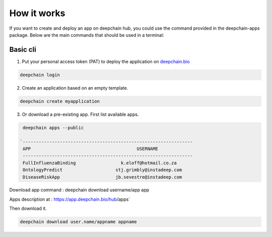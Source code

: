 How it works
============

If you want to create and deploy an app on deepchain hub, you could use the command provided in the deepchain-apps package. 
Below are the main commands that should be used in a terminal:

Basic cli
---------

1. Put your personal access token (PAT) to deploy the application on `deepchain.bio <https://deepchain.bio/>`_

.. code-block:: bash

    deepchain login

2. Create an application based on an empty template.

.. code-block:: bash

    deepchain create myapplication

3. Or download a pre-existing app. First list available apps.

.. code-block:: bash

    deepchain apps --public

   `----------------------------------------------------------------
    APP                                        USERNAME             
    ----------------------------------------------------------------
    FullInfluenzaBinding                 k.eloff@hotmail.co.za      
    OntologyPredict                    stj.grimbly@instadeep.com    
    DiseaseRiskApp                     jb.sevestre@instadeep.com    
  


Download app command  :  deepchain download username/app app


Apps description at : https://app.deepchain.bio/hub/apps`

Then download it.

.. code-block:: bash

    deepchain download user.name/appname appname